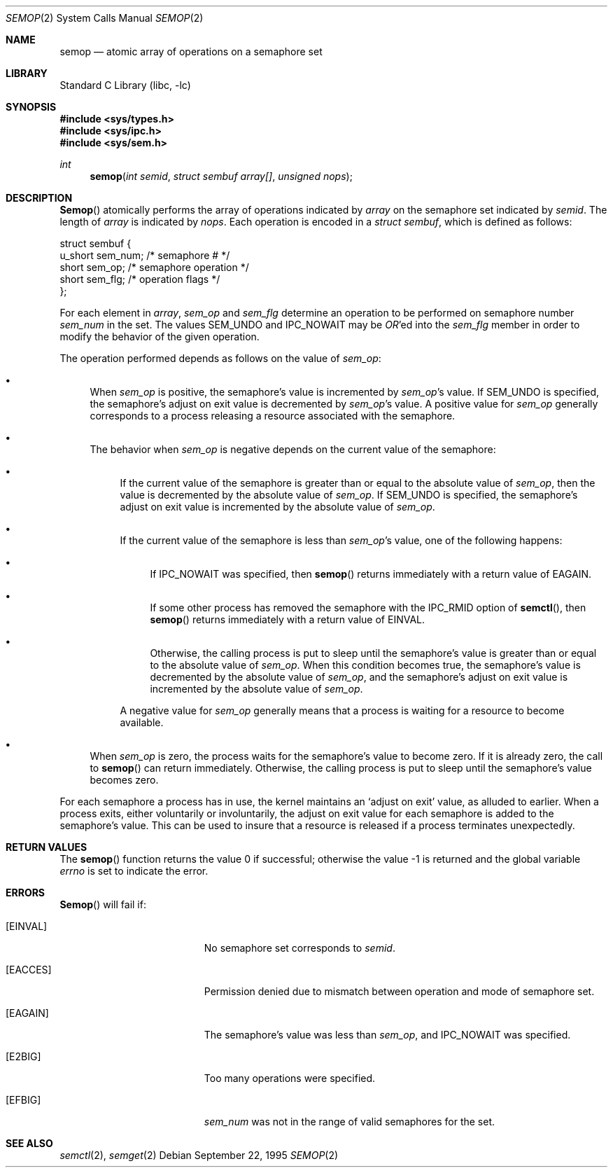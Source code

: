 .\"
.\" Copyright (c) 1995 David Hovemeyer <daveho@infocom.com>
.\"
.\" All rights reserved.
.\"
.\" Redistribution and use in source and binary forms, with or without
.\" modification, are permitted provided that the following conditions
.\" are met:
.\" 1. Redistributions of source code must retain the above copyright
.\"    notice, this list of conditions and the following disclaimer.
.\" 2. Redistributions in binary form must reproduce the above copyright
.\"    notice, this list of conditions and the following disclaimer in the
.\"    documentation and/or other materials provided with the distribution.
.\"
.\" THIS SOFTWARE IS PROVIDED BY THE DEVELOPERS ``AS IS'' AND ANY EXPRESS OR
.\" IMPLIED WARRANTIES, INCLUDING, BUT NOT LIMITED TO, THE IMPLIED WARRANTIES
.\" OF MERCHANTABILITY AND FITNESS FOR A PARTICULAR PURPOSE ARE DISCLAIMED.
.\" IN NO EVENT SHALL THE DEVELOPERS BE LIABLE FOR ANY DIRECT, INDIRECT,
.\" INCIDENTAL, SPECIAL, EXEMPLARY, OR CONSEQUENTIAL DAMAGES (INCLUDING, BUT
.\" NOT LIMITED TO, PROCUREMENT OF SUBSTITUTE GOODS OR SERVICES; LOSS OF USE,
.\" DATA, OR PROFITS; OR BUSINESS INTERRUPTION) HOWEVER CAUSED AND ON ANY
.\" THEORY OF LIABILITY, WHETHER IN CONTRACT, STRICT LIABILITY, OR TORT
.\" (INCLUDING NEGLIGENCE OR OTHERWISE) ARISING IN ANY WAY OUT OF THE USE OF
.\" THIS SOFTWARE, EVEN IF ADVISED OF THE POSSIBILITY OF SUCH DAMAGE.
.\"
.\" $FreeBSD: src/lib/libc/sys/semop.2,v 1.7.2.6 2001/12/14 18:34:01 ru Exp $
.\"
.Dd September 22, 1995
.Dt SEMOP 2
.Os
.Sh NAME
.Nm semop
.Nd atomic array of operations on a semaphore set
.Sh LIBRARY
.Lb libc
.Sh SYNOPSIS
.In sys/types.h
.In sys/ipc.h
.In sys/sem.h
.Ft int
.Fn semop "int semid" "struct sembuf array[]" "unsigned nops"
.Sh DESCRIPTION
.Fn Semop
atomically performs the array of operations indicated by
.Fa array
on the semaphore set indicated by
.Fa semid .
The length of
.Fa array
is indicated by
.Fa nops .
Each operation is encoded in a
.Fa "struct sembuf" ,
which is defined as follows:
.Bd -literal
.\"
.\" From <sys/sem.h>
.\"
struct sembuf {
        u_short sem_num;        /* semaphore # */
        short   sem_op;         /* semaphore operation */
        short   sem_flg;        /* operation flags */
};
.Ed
.Pp
For each element in
.Fa array ,
.Fa sem_op
and
.Fa sem_flg
determine an operation to be performed on semaphore number
.Fa sem_num
in the set.  The values SEM_UNDO and IPC_NOWAIT may be
.Em OR Ns 'ed
into the
.Fa sem_flg
member in order to modify the behavior of the given operation.
.Pp
The operation performed depends as follows on the value of
.Fa sem_op :
.\"
.\" This section is based on the description of semop() in
.\" Stevens, _Advanced Programming in the UNIX Environment_.
.\"
.Bl -bullet
.It
When
.Fa sem_op
is positive, the semaphore's value is incremented by
.Fa sem_op Ns 's
value.  If SEM_UNDO is specified, the semaphore's adjust on exit
value is decremented by
.Fa sem_op Ns 's
value.  A positive value for
.Fa sem_op
generally corresponds to a process releasing a resource
associated with the semaphore.
.It
The behavior when
.Fa sem_op
is negative depends on the current value of the semaphore:
.Bl -bullet
.It
If the current value of the semaphore is greater than or equal to
the absolute value of
.Fa sem_op ,
then the value is decremented by the absolute value of
.Fa sem_op .
If SEM_UNDO is specified, the semaphore's adjust on exit
value is incremented by the absolute value of
.Fa sem_op .
.It
If the current value of the semaphore is less than
.Fa sem_op Ns 's
value, one of the following happens:
.\" XXX a *second* sublist?
.Bl -bullet
.It
If IPC_NOWAIT was specified, then
.Fn semop
returns immediately with a return value of
.Er EAGAIN .
.It
If some other process has removed the semaphore with the IPC_RMID
option of
.Fn semctl ,
then
.Fn semop
returns immediately with a return value of
.Er EINVAL .
.It
Otherwise, the calling process is put to sleep until the semaphore's
value is greater than or equal to the absolute value of
.Fa sem_op .
When this condition becomes true, the semaphore's value is decremented
by the absolute value of
.Fa sem_op ,
and the semaphore's adjust on exit value is incremented by the
absolute value of
.Fa sem_op .
.El
.Pp
A negative value for
.Fa sem_op
generally means that a process is waiting for a resource to become
available.
.El
.Pp
.It
When
.Fa sem_op
is zero, the process waits for the semaphore's value to become zero.
If it is already zero, the call to
.Fn semop
can return immediately.  Otherwise, the calling process is put to
sleep until the semaphore's value becomes zero.
.El
.Pp
For each semaphore a process has in use, the kernel maintains an
`adjust on exit' value, as alluded to earlier.  When a process
exits, either voluntarily or involuntarily, the adjust on exit value
for each semaphore is added to the semaphore's value.  This can
be used to insure that a resource is released if a process terminates
unexpectedly.
.Sh RETURN VALUES
.Rv -std semop
.Sh ERRORS
.Fn Semop
will fail if:
.Bl -tag -width Er
.It Bq Er EINVAL
No semaphore set corresponds to
.Fa semid .
.It Bq Er EACCES
Permission denied due to mismatch between operation and mode of
semaphore set.
.It Bq Er EAGAIN
The semaphore's value was less than
.Fa sem_op ,
and IPC_NOWAIT was specified.
.It Bq Er E2BIG
Too many operations were specified.
.It Bq Er EFBIG
.\"
.\" I'd have thought this would be EINVAL, but the source says
.\" EFBIG.
.\"
.Fa sem_num
was not in the range of valid semaphores for the set.
.El
.Sh SEE ALSO
.Xr semctl 2 ,
.Xr semget 2

